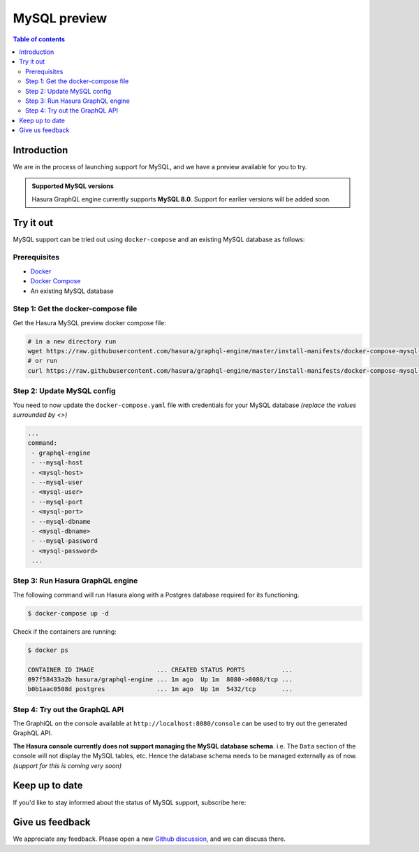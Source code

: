 .. meta::
   :description: MySQL preview
   :keywords: hasura, mysql, preview

.. _mysql_preview:

MySQL preview
=============

.. contents:: Table of contents
  :backlinks: none
  :depth: 2
  :local:

Introduction
------------

We are in the process of launching support for MySQL, and we have a preview available for you to try.

.. admonition:: Supported MySQL versions

  Hasura GraphQL engine currently supports **MySQL 8.0**. Support for earlier
  versions will be added soon.

Try it out
----------

MySQL support can be tried out using ``docker-compose`` and an existing MySQL database
as follows:

Prerequisites
^^^^^^^^^^^^^

- `Docker <https://docs.docker.com/install/>`_
- `Docker Compose <https://docs.docker.com/compose/install/>`_
- An existing MySQL database

Step 1: Get the docker-compose file
^^^^^^^^^^^^^^^^^^^^^^^^^^^^^^^^^^^

Get the Hasura MySQL preview docker compose file:

.. code-block:: bash

   # in a new directory run
   wget https://raw.githubusercontent.com/hasura/graphql-engine/master/install-manifests/docker-compose-mysql-preview/docker-compose.yaml
   # or run
   curl https://raw.githubusercontent.com/hasura/graphql-engine/master/install-manifests/docker-compose-mysql-preview/docker-compose.yaml -o docker-compose.yaml

Step 2: Update MySQL config
^^^^^^^^^^^^^^^^^^^^^^^^^^^

You need to now update the ``docker-compose.yaml`` file with credentials for your
MySQL database *(replace the values surrounded by <>)*

.. code-block:: yaml

   ...
   command:
    - graphql-engine
    - --mysql-host
    - <mysql-host>
    - --mysql-user
    - <mysql-user>
    - --mysql-port
    - <mysql-port>
    - --mysql-dbname
    - <mysql-dbname>
    - --mysql-password
    - <mysql-password>
    ...

Step 3: Run Hasura GraphQL engine
^^^^^^^^^^^^^^^^^^^^^^^^^^^^^^^^^

The following command will run Hasura along with a Postgres database required
for its functioning.

.. code-block::  bash

   $ docker-compose up -d

Check if the containers are running:

.. code-block:: bash

  $ docker ps

  CONTAINER ID IMAGE                 ... CREATED STATUS PORTS          ...
  097f58433a2b hasura/graphql-engine ... 1m ago  Up 1m  8080->8080/tcp ...
  b0b1aac0508d postgres              ... 1m ago  Up 1m  5432/tcp       ...

Step 4: Try out the GraphQL API
^^^^^^^^^^^^^^^^^^^^^^^^^^^^^^^

The GraphiQL on the console available at ``http://localhost:8080/console`` can be
used to try out the generated GraphQL API.

**The Hasura console currently does not support managing the MySQL database schema**.
i.e. The ``Data`` section of the console will not display the MySQL tables, etc. Hence the database
schema needs to be managed externally as of now. *(support for this is coming very soon)*


Keep up to date
---------------

If you'd like to stay informed about the status of MySQL support, subscribe here:

.. raw:: html

    <div>
      <div id="mysql_embed_signup" class="mc_embed_signup">
        <form id="mysql-embedded-subscribe-form" name="mc-embedded-subscribe-form" class="validate post-subscription-form mc-embedded-subscribe-form mysql-subscribe-form" target="_blank" rel="noopener" novalidate>
          <div style="width: 40%">
            <div class="input-box">
              <input type="email" name="EMAIL" id="mysql-EMAIL" class="mce-EMAIL" aria-label="Email" placeholder="Your Email Address" pattern="^([^\x00-\x20\x22\x28\x29\x2c\x2e\x3a-\x3c\x3e\x40\x5b-\x5d\x7f-\xff]+|\x22([^\x0d\x22\x5c\x80-\xff]|\x5c[\x00-\x7f])*\x22)(\x2e([^\x00-\x20\x22\x28\x29\x2c\x2e\x3a-\x3c\x3e\x40\x5b-\x5d\x7f-\xff]+|\x22([^\x0d\x22\x5c\x80-\xff]|\x5c[\x00-\x7f])*\x22))*\x40([^\x00-\x20\x22\x28\x29\x2c\x2e\x3a-\x3c\x3e\x40\x5b-\x5d\x7f-\xff]+|\x5b([^\x0d\x5b-\x5d\x80-\xff]|\x5c[\x00-\x7f])*\x5d)(\x2e([^\x00-\x20\x22\x28\x29\x2c\x2e\x3a-\x3c\x3e\x40\x5b-\x5d\x7f-\xff]+|\x5b([^\x0d\x5b-\x5d\x80-\xff]|\x5c[\x00-\x7f])*\x5d))*(\.\w{2,})+$" required>
            </div>
            <div id="mysql-responses" class="clear display-inline mce-responses">
              <div id="mysql-error-response" class="mce-error-response response error-message hide">
              </div>
              <div id="mysql-success-response" class="mce-success-response response success-message hide">
              </div>
            </div>
          </div>
          <div style="position: absolute; left: -5000px;" aria-hidden="true"><input type="text" name="b_9b63e92a98ecdc99732456b0e_f5c4f66bcf" tabindex="-1" value=""></div>
          <div class="clear submit-box" style="max-width: 120px !important">
              <input type="submit" disabled="true" value="Subscribe" name="subscribe" id="mysql-embedded-subscribe" class="button mc-embedded-subscribe">
          </div>
        </form>
      </div>
    </div>

Give us feedback
----------------

We appreciate any feedback. Please open a new `Github discussion <https://github.com/hasura/graphql-engine/discussions>`__, and we can discuss there.
